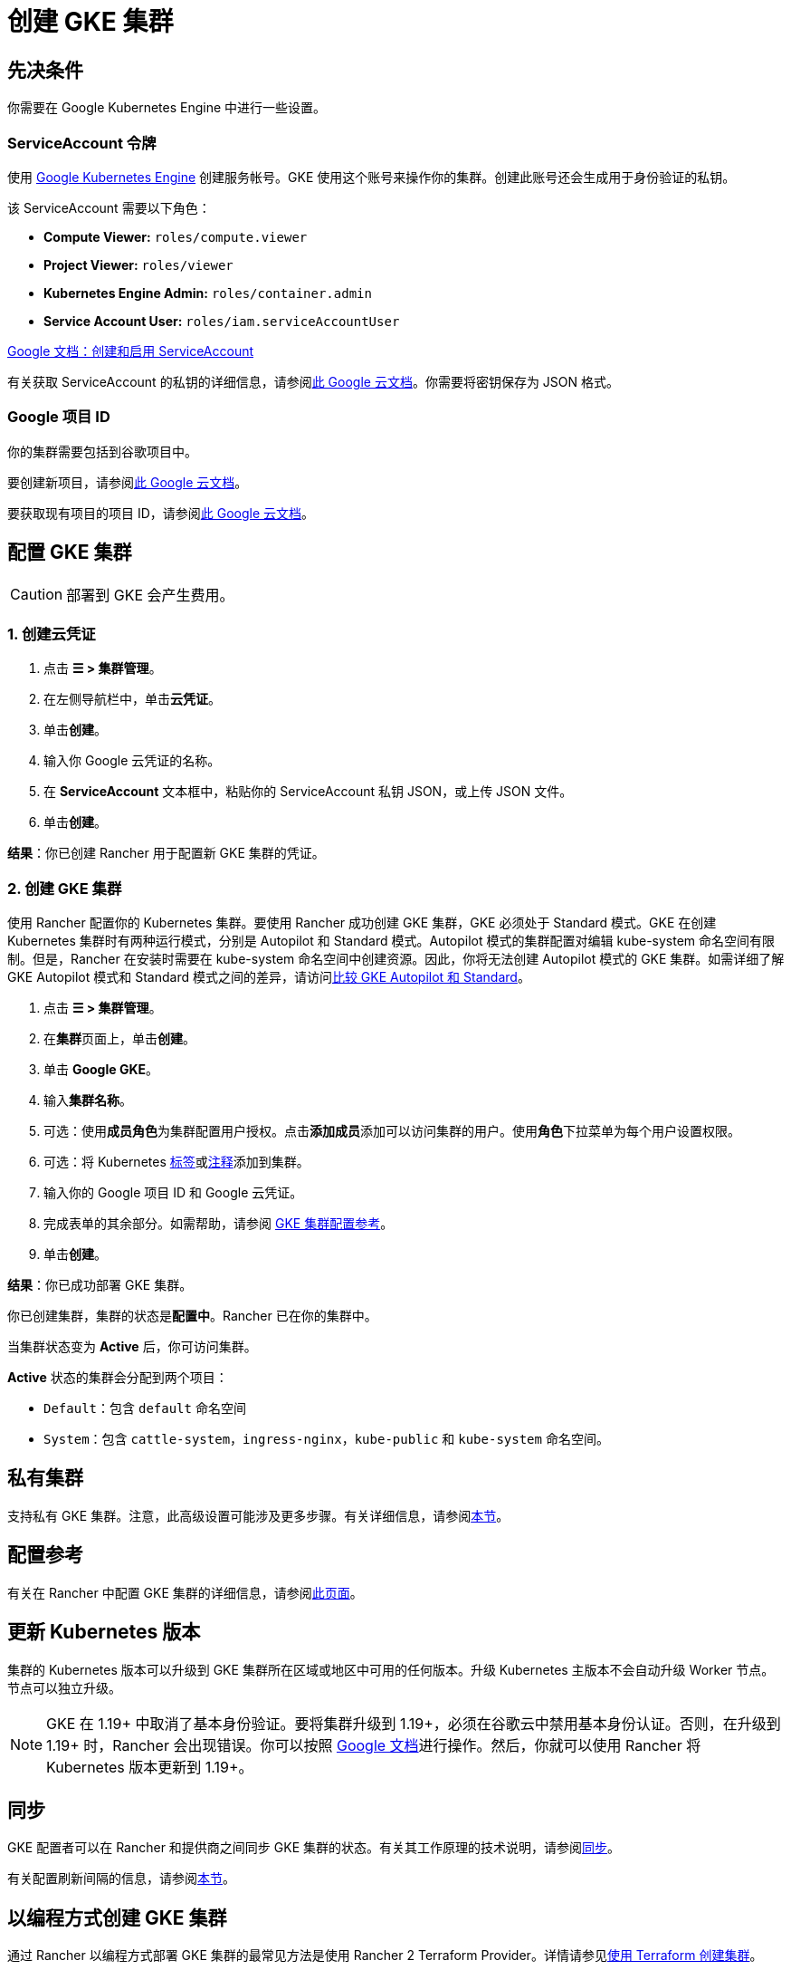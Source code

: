 = 创建 GKE 集群

== 先决条件

你需要在 Google Kubernetes Engine 中进行一些设置。

=== ServiceAccount 令牌

使用 https://console.cloud.google.com/projectselector/iam-admin/serviceaccounts[Google Kubernetes Engine] 创建服务帐号。GKE 使用这个账号来操作你的集群。创建此账号还会生成用于身份验证的私钥。

该 ServiceAccount 需要以下角色：

* *Compute Viewer:* `roles/compute.viewer`
* *Project Viewer:* `roles/viewer`
* *Kubernetes Engine Admin:* `roles/container.admin`
* *Service Account User:* `roles/iam.serviceAccountUser`

https://cloud.google.com/compute/docs/access/create-enable-service-accounts-for-instances[Google 文档：创建和启用 ServiceAccount]

有关获取 ServiceAccount 的私钥的详细信息，请参阅link:https://cloud.google.com/iam/docs/creating-managing-service-account-keys#creating_service_account_keys[此 Google 云文档]。你需要将密钥保存为 JSON 格式。

=== Google 项目 ID

你的集群需要包括到谷歌项目中。

要创建新项目，请参阅link:https://cloud.google.com/resource-manager/docs/creating-managing-projects#creating_a_project[此 Google 云文档]。

要获取现有项目的项目 ID，请参阅link:https://cloud.google.com/resource-manager/docs/creating-managing-projects#identifying_projects[此 Google 云文档]。

== 配置 GKE 集群

[CAUTION]
====

部署到 GKE 会产生费用。
====


=== 1. 创建云凭证

. 点击 *☰ > 集群管理*。
. 在左侧导航栏中，单击**云凭证**。
. 单击**创建**。
. 输入你 Google 云凭证的名称。
. 在 *ServiceAccount* 文本框中，粘贴你的 ServiceAccount 私钥 JSON，或上传 JSON 文件。
. 单击**创建**。

*结果*：你已创建 Rancher 用于配置新 GKE 集群的凭证。

=== 2. 创建 GKE 集群

使用 Rancher 配置你的 Kubernetes 集群。要使用 Rancher 成功创建 GKE 集群，GKE 必须处于 Standard 模式。GKE 在创建 Kubernetes 集群时有两种运行模式，分别是 Autopilot 和 Standard 模式。Autopilot 模式的集群配置对编辑 kube-system 命名空间有限制。但是，Rancher 在安装时需要在 kube-system 命名空间中创建资源。因此，你将无法创建 Autopilot 模式的 GKE 集群。如需详细了解 GKE Autopilot 模式和 Standard 模式之间的差异，请访问link:https://cloud.google.com/kubernetes-engine/docs/resources/autopilot-standard-feature-comparison[比较 GKE Autopilot 和 Standard]。

. 点击 *☰ > 集群管理*。
. 在**集群**页面上，单击**创建**。
. 单击 *Google GKE*。
. 输入**集群名称**。
. 可选：使用**成员角色**为集群配置用户授权。点击**添加成员**添加可以访问集群的用户。使用**角色**下拉菜单为每个用户设置权限。
. 可选：将 Kubernetes https://kubernetes.io/docs/concepts/overview/working-with-objects/labels/[标签]或link:https://kubernetes.io/docs/concepts/overview/working-with-objects/annotations/[注释]添加到集群。
. 输入你的 Google 项目 ID 和 Google 云凭证。
. 完成表单的其余部分。如需帮助，请参阅 xref:cluster-deployment/hosted-kubernetes/gke/configuration.adoc[GKE 集群配置参考]。
. 单击**创建**。

*结果*：你已成功部署 GKE 集群。

你已创建集群，集群的状态是**配置中**。Rancher 已在你的集群中。

当集群状态变为 *Active* 后，你可访问集群。

*Active* 状态的集群会分配到两个项目：

* `Default`：包含 `default` 命名空间
* `System`：包含 `cattle-system`，`ingress-nginx`，`kube-public` 和 `kube-system` 命名空间。

== 私有集群

支持私有 GKE 集群。注意，此高级设置可能涉及更多步骤。有关详细信息，请参阅xref:cluster-deployment/hosted-kubernetes/gke/private-clusters.adoc[本节]。

== 配置参考

有关在 Rancher 中配置 GKE 集群的详细信息，请参阅xref:cluster-deployment/hosted-kubernetes/gke/configuration.adoc[此页面]。

== 更新 Kubernetes 版本

集群的 Kubernetes 版本可以升级到 GKE 集群所在区域或地区中可用的任何版本。升级 Kubernetes 主版本不会自动升级 Worker 节点。节点可以独立升级。

[NOTE]
====

GKE 在 1.19+ 中取消了基本身份验证。要将集群升级到 1.19+，必须在谷歌云中禁用基本身份认证。否则，在升级到 1.19+ 时，Rancher 会出现错误。你可以按照 https://cloud.google.com/kubernetes-engine/docs/how-to/api-server-authentication#disabling_authentication_with_a_static_password[Google 文档]进行操作。然后，你就可以使用 Rancher 将 Kubernetes 版本更新到 1.19+。
====


== 同步

GKE 配置者可以在 Rancher 和提供商之间同步 GKE 集群的状态。有关其工作原理的技术说明，请参阅xref:cluster-deployment/hosted-kubernetes/sync-clusters.adoc[同步]。

有关配置刷新间隔的信息，请参阅xref:./configuration.adoc#_配置刷新间隔[本节]。

== 以编程方式创建 GKE 集群

通过 Rancher 以编程方式部署 GKE 集群的最常见方法是使用 Rancher 2 Terraform Provider。详情请参见link:https://registry.terraform.io/providers/rancher/rancher2/latest/docs/resources/cluster[使用 Terraform 创建集群]。
